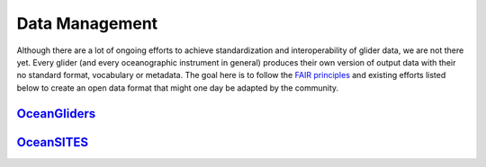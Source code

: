 Data Management
+++++++++++++++++++++

Although there are a lot of ongoing efforts to achieve standardization and interoperability of glider data, we are not there yet. Every glider (and every oceanographic instrument in general) produces their own version of output data with their no standard format, vocabulary or metadata.
The goal here is to follow the `FAIR principles <https://www.go-fair.org/fair-principles/>`_ and existing efforts listed below to create an open data format that might one day be adapted by the community.

`OceanGliders <https://www.oceangliders.org/>`_
--------------------------

`OceanSITES <https://goosocean.org/who-we-are/observations-coordination-group/global-ocean-observing-networks/oceansites/>`_
--------------------------